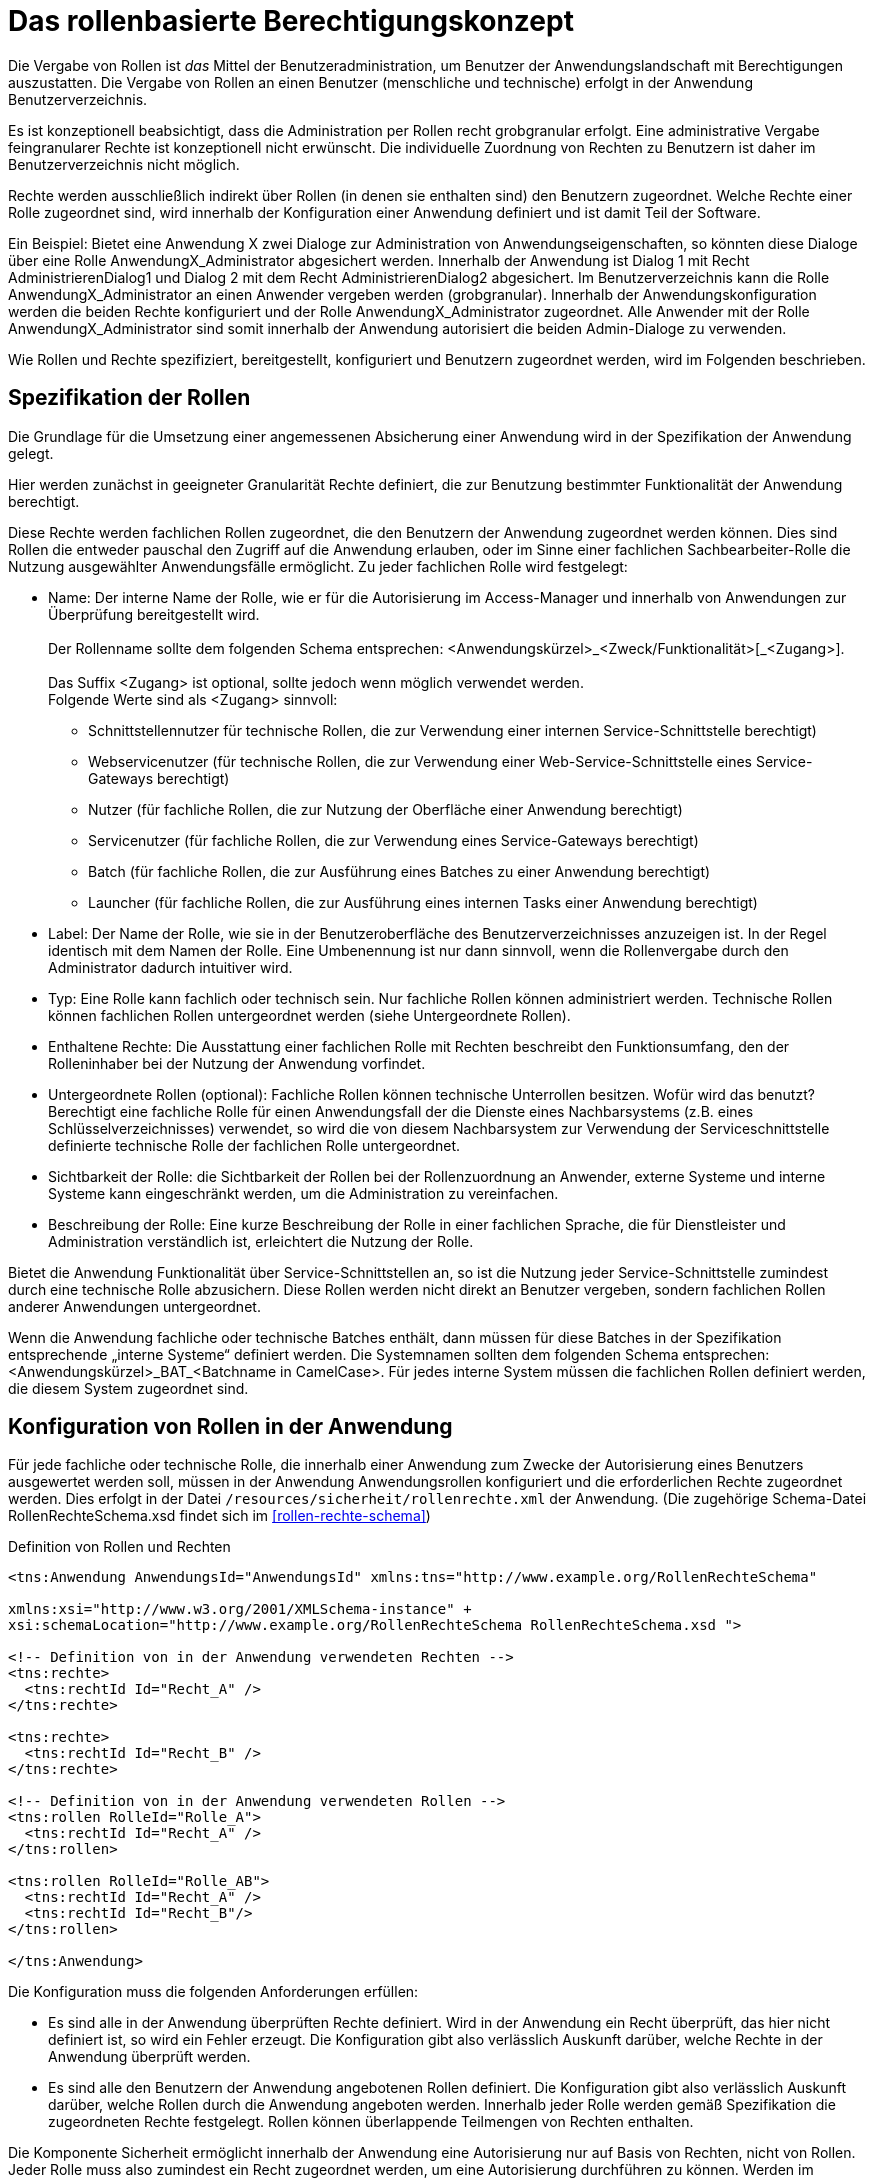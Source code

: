 [[das-rollenbasierte-berechtigungskonzept]]
= Das rollenbasierte Berechtigungskonzept

Die Vergabe von Rollen ist _das_ Mittel der Benutzeradministration, um Benutzer der Anwendungslandschaft mit Berechtigungen auszustatten.
Die Vergabe von Rollen an einen Benutzer (menschliche und technische) erfolgt in der Anwendung Benutzerverzeichnis.

Es ist konzeptionell beabsichtigt, dass die Administration per Rollen recht grobgranular erfolgt.
Eine administrative Vergabe feingranularer Rechte ist konzeptionell nicht erwünscht.
Die individuelle Zuordnung von Rechten zu Benutzern ist daher im Benutzerverzeichnis nicht möglich.

Rechte werden ausschließlich indirekt über Rollen (in denen sie enthalten sind) den Benutzern zugeordnet.
Welche Rechte einer Rolle zugeordnet sind, wird innerhalb der Konfiguration einer Anwendung definiert und ist damit Teil der Software.

Ein Beispiel: Bietet eine Anwendung X zwei Dialoge zur Administration von Anwendungseigenschaften, so könnten diese Dialoge über eine Rolle AnwendungX_Administrator abgesichert werden.
Innerhalb der Anwendung ist Dialog 1 mit Recht AdministrierenDialog1 und Dialog 2 mit dem Recht AdministrierenDialog2 abgesichert.
Im Benutzerverzeichnis kann die Rolle AnwendungX_Administrator an einen Anwender vergeben werden (grobgranular). Innerhalb der Anwendungskonfiguration werden die beiden Rechte konfiguriert und der Rolle AnwendungX_Administrator zugeordnet.
Alle Anwender mit der Rolle AnwendungX_Administrator sind somit innerhalb der Anwendung autorisiert die beiden Admin-Dialoge zu verwenden.

Wie Rollen und Rechte spezifiziert, bereitgestellt, konfiguriert und Benutzern zugeordnet werden, wird im Folgenden beschrieben.

[[spezifikation-der-rollen]]
== Spezifikation der Rollen

Die Grundlage für die Umsetzung einer angemessenen Absicherung einer Anwendung wird in der Spezifikation der Anwendung gelegt.

Hier werden zunächst in geeigneter Granularität Rechte definiert, die zur Benutzung bestimmter Funktionalität der Anwendung berechtigt.

Diese Rechte werden fachlichen Rollen zugeordnet, die den Benutzern der Anwendung zugeordnet werden können.
Dies sind Rollen die entweder pauschal den Zugriff auf die Anwendung erlauben, oder im Sinne einer fachlichen Sachbearbeiter-Rolle die Nutzung ausgewählter Anwendungsfälle ermöglicht.
Zu jeder fachlichen Rolle wird festgelegt:

* Name: Der interne Name der Rolle, wie er für die Autorisierung im Access-Manager und innerhalb von Anwendungen zur Überprüfung bereitgestellt wird. +
 +
Der Rollenname sollte dem folgenden Schema entsprechen:
<Anwendungskürzel>_<Zweck/Funktionalität>[_<Zugang>]. +
 +
Das Suffix <Zugang> ist optional, sollte jedoch wenn möglich verwendet werden. +
Folgende Werte sind als <Zugang> sinnvoll:
** Schnittstellennutzer für technische Rollen, die zur Verwendung einer internen Service-Schnittstelle berechtigt)
** Webservicenutzer (für technische Rollen, die zur Verwendung einer Web-Service-Schnittstelle eines Service-Gateways berechtigt)
** Nutzer (für fachliche Rollen, die zur Nutzung der Oberfläche einer Anwendung berechtigt)
** Servicenutzer (für fachliche Rollen, die zur Verwendung eines Service-Gateways berechtigt)
** Batch (für fachliche Rollen, die zur Ausführung eines Batches zu einer Anwendung berechtigt)
** Launcher (für fachliche Rollen, die zur Ausführung eines internen Tasks einer Anwendung berechtigt)
* Label: Der Name der Rolle, wie sie in der Benutzeroberfläche des Benutzerverzeichnisses anzuzeigen ist.
In der Regel identisch mit dem Namen der Rolle.
Eine Umbenennung ist nur dann sinnvoll, wenn die Rollenvergabe durch den Administrator dadurch intuitiver wird.
* Typ: Eine Rolle kann fachlich oder technisch sein.
Nur fachliche Rollen können administriert werden.
Technische Rollen können fachlichen Rollen untergeordnet werden (siehe Untergeordnete Rollen).
* Enthaltene Rechte: Die Ausstattung einer fachlichen Rolle mit Rechten beschreibt den Funktionsumfang, den der Rolleninhaber bei der Nutzung der Anwendung vorfindet.
* Untergeordnete Rollen (optional): Fachliche Rollen können technische Unterrollen besitzen.
Wofür wird das benutzt? Berechtigt eine fachliche Rolle für einen Anwendungsfall der die Dienste eines Nachbarsystems (z.B. eines Schlüsselverzeichnisses) verwendet, so wird die von diesem Nachbarsystem zur Verwendung der Serviceschnittstelle definierte technische Rolle der fachlichen Rolle untergeordnet.
* Sichtbarkeit der Rolle: die Sichtbarkeit der Rollen bei der Rollenzuordnung an Anwender, externe Systeme und interne Systeme kann eingeschränkt werden, um die Administration zu vereinfachen.
* Beschreibung der Rolle: Eine kurze Beschreibung der Rolle in einer fachlichen Sprache, die für Dienstleister und Administration verständlich ist, erleichtert die Nutzung der Rolle.

Bietet die Anwendung Funktionalität über Service-Schnittstellen an, so ist die Nutzung jeder Service-Schnittstelle zumindest durch eine technische Rolle abzusichern.
Diese Rollen werden nicht direkt an Benutzer vergeben, sondern fachlichen Rollen anderer Anwendungen untergeordnet.

Wenn die Anwendung fachliche oder technische Batches enthält, dann müssen für diese Batches in der Spezifikation entsprechende „interne Systeme“ definiert werden.
Die Systemnamen sollten dem folgenden Schema entsprechen: <Anwendungskürzel>_BAT_<Batchname in CamelCase>. Für jedes interne System müssen die fachlichen Rollen definiert werden, die diesem System zugeordnet sind.

[[konfiguration-von-rollen-in-der-anwendung]]
== Konfiguration von Rollen in der Anwendung

Für jede fachliche oder technische Rolle, die innerhalb einer Anwendung zum Zwecke der Autorisierung eines Benutzers ausgewertet werden soll, müssen in der Anwendung Anwendungsrollen konfiguriert und die erforderlichen Rechte zugeordnet werden.
Dies erfolgt in der Datei `/resources/sicherheit/rollenrechte.xml` der Anwendung. (Die zugehörige Schema-Datei RollenRechteSchema.xsd findet sich im <<rollen-rechte-schema>>)

:desc-listing-RollenRechte: Definition von Rollen und Rechten
[id="listing-RollenRechte",reftext="{listing-caption} {counter:listings }"]
.{desc-listing-RollenRechte}
[source,xml]
----
<tns:Anwendung AnwendungsId="AnwendungsId" xmlns:tns="http://www.example.org/RollenRechteSchema"

xmlns:xsi="http://www.w3.org/2001/XMLSchema-instance" +
xsi:schemaLocation="http://www.example.org/RollenRechteSchema RollenRechteSchema.xsd ">

<!-- Definition von in der Anwendung verwendeten Rechten -->
<tns:rechte>
  <tns:rechtId Id="Recht_A" />
</tns:rechte>

<tns:rechte>
  <tns:rechtId Id="Recht_B" />
</tns:rechte>

<!-- Definition von in der Anwendung verwendeten Rollen -->
<tns:rollen RolleId="Rolle_A">
  <tns:rechtId Id="Recht_A" />
</tns:rollen>

<tns:rollen RolleId="Rolle_AB">
  <tns:rechtId Id="Recht_A" />
  <tns:rechtId Id="Recht_B"/>
</tns:rollen>

</tns:Anwendung>
----

Die Konfiguration muss die folgenden Anforderungen erfüllen:

* Es sind alle in der Anwendung überprüften Rechte definiert.
Wird in der Anwendung ein Recht überprüft, das hier nicht definiert ist, so wird ein Fehler erzeugt.
Die Konfiguration gibt also verlässlich Auskunft darüber, welche Rechte in der Anwendung überprüft werden.
* Es sind alle den Benutzern der Anwendung angebotenen Rollen definiert.
Die Konfiguration gibt also verlässlich Auskunft darüber, welche Rollen durch die Anwendung angeboten werden.
Innerhalb jeder Rolle werden gemäß Spezifikation die zugeordneten Rechte festgelegt.
Rollen können überlappende Teilmengen von Rechten enthalten.

Die Komponente Sicherheit ermöglicht innerhalb der Anwendung eine Autorisierung nur auf Basis von Rechten, nicht von Rollen.
Jeder Rolle muss also zumindest ein Recht zugeordnet werden, um eine Autorisierung durchführen zu können.
Werden im Lebens­zyklus der Anwendung weitere Rollen (für neu hinzukommende Akteure) definiert (und mit einer neuen Kombination von Rechten ausgestattet),
so muss die Anwendung dafür nicht umprogrammiert werden.

[[bereitstellen-von-rollen-im-benutzerverzeichnis]]
== Bereitstellen von Rollen im Benutzerverzeichnis

Damit Rollen auch an Benutzer im Benutzerverzeichnis vergeben werden können, müssen die Rollen in das Benutzerverzeichnis eingespielt werden.

Dies erfolgt für Testsysteme und das Produktivsystem (im Rahmen von Inbetriebnahmen) per Import-Batch, bei dem ein Excel-Dokument mit zu importierenden Rollen
in das Benutzerverzeichnis geladen wird.
Der Import ist der einzige Weg, um Rollen hinzuzufügen.

Mit dem Batch ist es möglich Rollen hinzuzufügen (Add), zu verändern (Upd) oder zu löschen (Del).

Das Excel-Dokument zum Einspielen von Rollen benötigt ein Arbeitsblatt „Rollen“ und hat folgendes Format:

:desc-table-EinspielenVonRollen: Einspielen von Rollen in das Benutzerverzeichnis (Beispiel)
[id="table-EinspielenVonRollen",reftext="{table-caption} {counter:tables}"]
.{desc-table-EinspielenVonRollen}
[cols="1,2,2,2,3",options="header"]
|====
|*Aktion* |*Rollenlabel* |*Rollenname* |*Rollentyp* |*Unterrollen*
|Add |BNVZ_Rolle1 |BNVZ_Rolle1 |fachlich |BHVZ_Schnittstellennutzer
|Upd |BNVZ_Rolle2 |BNVZ_Rolle2 |fachlich |BHVZ_Schnittstellennutzer, +
SVZ_Schnittstellennutzer
|Del | |BNVZ_Rolle3 |  | 
|====

Zusätzlich zu den oben abgebildeten Spalten enthält das Excel-Dokument die folgenden weiteren Spalten, deren Inhalt bereits in Kapitel <<spezifikation-der-rollen>> beschrieben wurde:

* *Rollenbeschreibung*
* *SichtbarkeitAnwender*
* *SichtbarkeitSystemeExtern*
* *SichtbarkeitSystemeIntern*

Nach der letzten zu importierenden Zeile des Arbeitsblatts sollte eine Zeile mit der Aktion „End“ eingefügt werden.
Dies verbessert die Performance beim Import.
Bei allen anderen Werten in der Spalte „Aktion“ wird die Zeile ignoriert.

Zusätzlich kann das Excel-Dokument ein weiteres Tabellenblatt „Systeme“ enthalten.
Dieses folgt demselben Schema zum Hinzufügen (Add), Ändern (Upd) und Löschen (Del) von Einträgen.
Es dient dazu, die Systeme (interne und ggf. auch externe) zu pflegen, wie in Kapitel <<spezifikation-der-rollen>> beschrieben.
Systeme sind im Benutzerverzeichnis spezialisierte Benutzer.
Sie haben daher alle Attribute der Entitäten ETY_Benutzer, ETY_System und ETY_Rollenträger.

Das Tabellenblatt „Systeme“ enthält die folgenden Spalten, deren Inhalte in den Attributbeschreibungen im Datenmodell des Benutzerverzeichnisses erklärt werden:

* *Aktion*: „Add“, „Upd“, „Del“ oder „End“
* *InterneKennung*
* *Name*
* *Status*: „gueltig“ oder „ungueltig“
* *BHKNZ*: Kennzeichen der Organisation (Behördenkennzeichen) durch die das System genutzt wird.
* *Anbieter*
* *Intern*: „true“ oder „false“
* *PasswortPlain*: Passwort im Klartext, wird beim Import verschlüsselt
* *Anlagedatum*
* *PasswortLaeuftAb*: „true“ oder „false“ (für Systeme sinnvollerweise „false“)
* *PasswortLetzteAenderung*
* *PasswortMussGeaendertWerden*: „true“ oder „false“
* *Beschreibung*
* *LetzteAenderung*
* *LetzteAenderungDurch*
* *RollenDirekt*: Die kommagetrennte Liste der direkt zugeordneten fachlichen Rollen des Systems

*Motivation für die Updatefunktion*

Die Löschung einer bereits verwendeten Rolle kann große Auswirkungen auf die Rollenzuordnung des Benutzerbestandes haben, da diese allen besitzenden Benutzern weggenommen werden muss.
Eine nachträgliche hinzugefügte Ersatzrolle müsste dann manuell administrativ den Benutzern wieder zugeordnet werden.
Das ist nicht praktikabel.
Daher wird für eine Aktualisierung einer Rolle das Ändern einer Rolle (Upd) angeboten.
Die Rollendefinition wird dabei verändert, während die Rolle allen Benutzern und Nutzergruppen zugeordnet bleibt.

*Einschränkungen für den Rollenimport*

Folgende Einschränkungen bestehen beim Import von Rollen:

* Erzeugen einer Rolle:
** Der Name der Rolle darf noch nicht vergeben sein.
** Eine fachliche Rolle darf nur technische Unterrollen haben.
Im Excel-Dokument referenzierte Unterrollen müssen im Datenbestand bereits bekannt sein, bzw.
im Excel-Dokument weiter oben stehen.
* Ändern einer Rolle
** Der Typ der Rolle (fachlich, technisch) kann nicht geändert werden.
** Der (neue) Name der Rolle darf nicht bereits an eine andere Rolle vergeben sein.
* Löschen der Rolle: Handelt es sich um eine technische Rolle, so darf diese Rolle zum Zeitpunkt der Löschung nicht mehr in einer anderen Rolle als Unterrolle verwendet werden.
Die fachliche Rolle ist zunächst explizit zu löschen.

[[verwaltung-des-rollen-masters]]
== Verwaltung des Rollen-Masters

Die Rollendefinition der Anwendungslandschaft (in Form eines Excel-Dokuments) ist ein zentral zu verwaltendes Dokument, welches zur Befüllung von Testumgebungen verwendet wird.
Es repräsentiert den insgesamt verfügbaren Rollenvorrat über alle Anwendungssysteme.
Das Dokument trägt den Namen **Rollen-Master**.

Änderungen am Rollenmodell im Rahmen von Wartungsarbeiten werden in dieses Dokument übertragen.
Zum Einspielen einer Rollenänderung in ein produktiv- oder Testsystem wird jedoch ein passendes *Rollen-Delta* (ebenfalls Excel) verwendet, welches nach einer Inbetriebnahme gelöscht wird.

Die Koordination der Änderungen am Rollen-Master obliegt dem Release-Verantwortlichen.

[[releases-und-rollen-deltas]]
== Releases und Rollen-Deltas

Für jedes Release, welches Änderungen an dem Rollenbestand der Anwendungslandschaft vornimmt, werden ein oder mehrere Rollen-Deltas aufbauend auf dem Rollen-Master erstellt, die das Rollenmodell vom Ist-Zustand in den Soll-Zustand überführen.
Die Rollen-Deltas werden in den Sourcen des zugehörigen IT-Systems im Verzeichnis `/src/main/skripte/sicherheit` abgelegt

Diese Rollen-Deltas werden auf Testumgebungen im Rahmen der Integrationstests getestet und mit dem Release ausgeliefert.
Die Reihenfolge, in der sie eingespielt werden müssen, wird im Releaseletter für die Rollendeltas definiert.
Sie hängt von den Abhängigkeiten der Systeme ab, die in den Releaselettern der jeweiligen Systeme beschrieben sind.

[[einbindung-der-komponente-sicherheit]]
= Einbindung der Komponente Sicherheit

Die Komponente Sicherheit ist eine Querschnittkomponente der <<IsyFact-Referenzarchitektur>>.
Diese Komponente ist von jeder konformen Anwendung zur Autorisierung von Zugriffen und Vorgängen zu verwenden.

Für ein korrektes Funktionieren benötigt die Komponente Sicherheit die Komponente AufrufKontextVerwalter, deren Verwendung ebenfalls in diesem Kapitel erläutert wird.

[[sicherheitsarchitektur-einer-anwendung]]
== Sicherheitsarchitektur einer Anwendung

[[ziele]]
=== Ziele

Die Ausgestaltung der Sicherheitsmechanismen für IsyFact-konforme Anwendungen hat das Ziel, die Autorisierung von Zugriffen auf IT-Systeme einer Anwendungslandschaft systematisch, einheitlich und einfach umzusetzen.

* Die *Systematik* und Vollständigkeit der Berechtigungsprüfungen wird dadurch erreicht, dass Berechtigungsprüfungen in den IT-Systemen an definierten Stellen und auf identische Weise stattfinden.
* Die *Einheitlichkeit* wird durch Bereitstellung der Komponente Sicherheit und Nutzungsvorgaben gewährleistet, die von allen IT-Systemen der Anwendungslandschaft zu verwenden sind.
Berechtigungsprüfungen erfolgen innerhalb einer Anwendung immer über die Komponente Sicherheit.
* Die *Einfachheit* der Nutzung der Komponente Sicherheit wird durch weitgehende Transparenz bei der Initialisierung, kompakte Schnittstellen und deklarative (z.B. per Annotation) statt programmatischer Implementierung erreicht.

[[praemissen]]
=== Prämissen

Aus den im Abschnitt <<prinzipien-der-sicherheitsarchitektur>> beschriebenen Prinzipien leiten sich die folgenden Randbedingungen für die Umsetzung der Berechtigungsprüfung innerhalb einer Anwendung ab:

* Anfragen die am Dialog einer Anwendung eingehen, sind immer bereits durch den Access-Manager authentifiziert.
Der http-Header der Anfrage enthält die Identifikation des Benutzers und dessen Rollen.
Die Informationen aus diesem Header werden in die Anwendung als `AufrufKontext` übernommen.
* Anfragen die an einer Service-Schnittstelle einer Anwendung eingehen, sind immer bereits durch den Access-Manager authentifiziert.
Das mit der Anfrage an eine Anwendung als Parameter übergebene `AufrufKontextTo` enthält die Identifikation des Benutzers und dessen Rollen und wird in der Anwendung als `AufrufKontext` verwendet.
* Prozesse, die unabhängig von eingehenden Anfragen (über GUI und Service) durch eine Anwendung gestartet werden, müssen zunächst einen (meist technischen) Benutzer gegen den Access-Manager authentifizieren, dessen Rollen ermitteln und diese Informationen als `AufrufKontext` in der Anwendung hinterlegen.
* Einem innerhalb der Logik- und Verarbeitungszone einer Anwendung übergebenen `AufrufKontext` kann vertraut und ohne erneute Rückfrage an den Access-Manager verwendet werden.

[[software-architektur]]
=== Software-Architektur

Die folgende Abbildung zeigt den logischen Aufbau für die Authentifizierung und für die Bereitstellung von Berechtigungsinformationen an die Komponenten einer Anwendung.

:desc-image-Berechtigungspruefung: Software-Architektur der Berechtigungsprüfung
[id="image-Berechtigungspruefung",reftext="{figure-caption} {counter:figures}"]
.{desc-image-Berechtigungspruefung}
image::sicherheit_001.png[align="center"]

Im Folgenden werden die Aufgaben und grobe Funktionsweise der Komponenten für die Autorisierung von Anfragen in einer Fachanwendung erläutert.

Die Komponente `AufrufKontextVerwalter` stellt für eine laufende Anfrage Kontextinformationen zur Anfrage bereit, die in einem `AufrufKontext` hinterlegt werden.
Das sind insbesondere die mit der Anfrage über die Außenschnittstelle eingehenden Informationen zum Benutzer und dessen Rollen, die Korrelations-ID und anwendungsspezifisch ggf.
weitere Informationen.
Die Komponente bringt Hilfsmittel zur transparenten Nutzung des AufrufKontextVerwalters mit.
So wird kann über den StelltaufrufkontextBereitInterceptor der `AufrufKontext` bei Serviceaufrufen transparent über Spring AOP gesetzt werden.
Weiterhin wird der Aufrufkontext durch die Komponente Sicherheit im Rahmen der Authentifizierung automatisch befüllt.
Nach Initialisierung des AufrufKontextVerwalters für eine laufende Anfrage kann die Anwendung fortan transparent mit den im `AufrufKontextVerwalter` hinterlegten Benutzerinformationen arbeiten (ohne deren Herkunft zu kennen) und damit auch weitere Nachbarsysteme aufrufen.

Die Komponente Sicherheit bietet folgende Funktionen:

* für Service-Aufrufe werden Interceptoren angeboten, welche über Spring AOP eine deklarative Berechtigungsprüfung ermöglichen.
* für den Kontext der Anfrage stellt die Komponente einen Berechtigungsmanager zur Verfügung, der die Rollen des anfragenden Benutzers kennt.
Die Informationen zum anfragenden Benutzer werden – falls vorhanden – aus dem `AufrufKontextVerwalter` entnommen.
Die Fachkomponenten einer Anwendung nutzen den Berechtigungsmanager für spezielle Berechtigungsprüfungen, die nicht deklarativ über Annotationen erfolgen.
* Benutzer können anhand der übergebenen Benutzerkennung (und Passwort) authentifiziert werden.
Dazu wird der Access-Manager angesprochen.
Die gewonnenen Informationen werden im `AufrufKontextVerwalter` hinterlegt.
* Der AccessManager kann für verschiedene Berechtigungsquellen implementiert werden.
Mit Sicherheit-CAMS wird eine Implementierung für den CAMS angeboten.

Die Authentifizierung und Autorisierung von Web-Zugriffen wird über Spring-Security durchgeführt.
Die Integration von Spring-Security und Sicherheit werden in <<DetailkonzeptKomponenteWebGUI>> beschrieben.

[[aussensicht-der-komponente-sicherheit]]
== Außensicht der Komponente Sicherheit

Im Folgenden wird die Schnittstelle der Komponente Sicherheit beschrieben.

:desc-image-aussensicht-der-komponente-sicherheit: Außensicht der Komponente „Sicherheit“
[id="image-aussensicht-der-komponente-sicherheit",reftext="{figure-caption} {counter:figures}"]
.{desc-image-aussensicht-der-komponente-sicherheit}
image::sicherheit_002.png[align="center"]

Die Außensicht der Komponente enthält folgende Objekte:

Zentrales Interface für den Zugriff auf Rollen und Rechte eines Benutzers ist `Berechtigungsmanager`.
Instanzen des Berechtigungsmanagers zur Autorisierung einer Anfrage werden über `Sicherheit` erzeugt.

Vom Berechtigungsmanager werden die Interfaces `Recht` und `Rolle` verwendet.
Rollen werden über das Benutzerverzeichnis Benutzern zugewiesen.
Berechtigungen sind anwendungsspezifisch und an Rollen gebunden.
Diese Zuordnung erfolgt über die Konfigurationsdatei `rollenrechte.xml`.

Die Implementierung des zu verwendenden Aufrufkontexts richtet sich nach dem verwendeten AccessManager.

[[erzeugen-eines-berechtigungsmanagers]]
== Erzeugen eines Berechtigungsmanagers

Die Komponente erzeugt für einen angegebenen Benutzer eine Instanz des Berechtigungsmanagers.
Der Berechtigungsmanager ist ein Container für die Berechtigungsinformationen des Benutzers, also für Rechte und Rollen.
Die Instanz des Berechtigungsmanagers kann auf mehrere Arten erzeugt werden:

`getBerechtigungsManager()`

Die Komponente Sicherheit ermittelt die Informationen zum Benutzer und zugehörige Rollen aus dem `AufrufKontextVerwalter` der Anwendung.
Diese Methode soll verwendet werden, wenn der Benutzer bereits in der Informations- und Dienstezone authentifiziert wurde und die Benutzerinformationen (inklusive Rollen) in der Anwendung im `AufrufKontextVerwalter` vorliegen.

`getBerechtigungsManagerUndAuthentifiziere +
(AufrufKontext unauthentifzierterAufrufkontext)`

Die Komponente Sicherheit authentifiziert zunächst den Benutzer durch eine Anfrage am Access-Manager, dabei werden die zur Authentifizierung benötigten Informationen über ein AufrufKontext-Objekt übergeben.
Für CAMS sind dies das Zertifikat (alternativ ZertifikatDn), Kennung und Passwort.
Der AccessManager ermittelt dann die Rollen des Benutzers und diese werden im `AufrufKontextVerwalter` der Anwendung hinterlegt.
Aus Sicht des CAMS erfolgt anschließend erfolgt sofort der Logout.

[[verwendung-des-berechtigungsmanagers]]
== Verwendung des Berechtigungsmanagers

Der Berechtigungsmanager wird selten direkt im Programmcode verwendet, da die meisten Berechtigungsprüfungen deklarativ per Annotationen oder
Webflow-Tags (siehe Abschnitt <<autorisierung-innerhalb-einer-anwendung>>) umgesetzt werden.

Trotzdem kann eine Berechtigungsprüfung auch ausprogrammiert werden.
Dafür stellte die Komponente Sicherheit den Berechtigungsmanager mit folgender Schnittstelle bereit:

:desc-image-schnittstelle-des-berechtigungsmanagers: Schnittstelle des Berechtigungsmanagers
[id="image-schnittstelle-des-berechtigungsmanagers",reftext="{figure-caption} {counter:figures}"]
.{desc-image-schnittstelle-des-berechtigungsmanagers}
image::sicherheit_003.png[pdfwidth=45%,width=45%,align="center"]

Die Klasse Berechtigungsmanager bietet die folgenden Methoden an:

`getAktuellerBenutzer()`::
Liefert die Benutzerkennung des Benutzers (Login und Behörden-/Organisationskennzeichen) für den der Berechtigungsmanager erzeugt wurde.

`getRechte()`::
Diese Methode liefert eine Liste aller Rechte des Benutzers.

`getRecht()`::
Diese Methode liefert zu einer ID das zugehörige Recht, falls der Benutzer es besitzt.

`hatRecht()`::
Diese Methode prüft, ob der Benutzer das angegebene Recht hat.

`pruefeRecht()`::
Diese Methode prüft, ob der Benutzer das angegebene Recht hat und löste eine AutorisierungFehlgeschlagenException aus, wenn das nicht der Fall ist.

[[pruefung-der-erreichbarkeit-des-access-managers-ping]]
== Prüfung der Erreichbarkeit des Access Managers (Ping)

Die Komponente Sicherheit bietet über das Bean SicherheitAdmin die Möglichkeit die Verfügbarkeit des Nachbarsystems Access-Manager zu prüfen.

:desc-image-schnittstelle-von-sicherheitadmin: Schnittstelle von SicherheitAdmin
[id="image-schnittstelle-von-sicherheitadmin",reftext="{figure-caption} {counter:figures}"]
.{desc-image-schnittstelle-von-sicherheitadmin}
image::sicherheit_004.png[pdfwidth=45%,width=45%,align="center"]

`pingAccessManager`::
Es wird ein Ping gegen den Access-Manager durchgeführt, um dessen Erreichbarkeit zu prüfen.
Diese Methode kann von nutzenden Anwendungen in die Watchdog-Test-Methode der Überwachung eingebunden werden.

[[konfiguration]]
==  Konfiguration

Zum Einbinden der Sicherheitskomponente und des AufrufKontextVerwalters sind wenige Konfigurationen erforderlich.

[[maven-konfiguration]]
=== Maven-Konfiguration

Die Komponente Sicherheit wird per Maven-Dependency in das Projekt eingebunden:

:desc-listing-konfiguration-fuer-maven: Konfiguration für Maven
[id="listing-konfiguration-fuer-maven",reftext="{listing-caption} {counter:listings }"]
.{desc-listing-konfiguration-fuer-maven}
[source, xml]
----
<dependency>
  <groupId>de.bund.bva.pliscommon</groupId>
  <artifactId>plis-sicherheit-cams</artifactId>
  <version>AKTUELLE VERSION DER KOMPONENTE SICHERHEIT</version>
</dependency>
----

[[spring-konfiguration]]
=== Spring-Konfiguration

Die benötigten Beans für Sicherheit, `AufrufKontext` und angebotener Annotationen werden in der separaten Spring-Konfigurationsdatei `/resources/spring/querschnitt/sicherheit.xml` konfiguriert.

:desc-listing-konfiguration-fuer-spring: Konfiguration für Spring
[id="listing-konfiguration-fuer-spring",reftext="{listing-caption} {counter:listings }"]
.{desc-listing-konfiguration-fuer-spring}
[source, xml]
----
<beans xmlns="http://www.springframework.org/schema/beans" xmlns:xsi="http://www.w3.org/2001/XMLSchema-instance" xmlns:aop="http://www.springframework.org/schema/aop" xmlns:sec="http://www.springframework.org/schema/security" xsi:schemaLocation="http://www.springframework.org/schema/beans http://www.springframework.org/schema/beans/spring-beans-3.1.xsd http://www.springframework.org/schema/security http://www.springframework.org/schema/security/spring-security-3.2.xsd http://www.springframework.org/schema/aop http://www.springframework.org/schema/aop/spring-aop-3.1.xsd">
  <!-- @StelltAufrufKontextBereit Annotation einschalten -->
  <bean id="aufrufKontextInterceptor" class="de.bund.bva.pliscommon.aufrufkontext.service.StelltAufrufKontextBereitInterceptor">
    <property name="aufrufKontextVerwalter" ref="aufrufKontextVerwalter"/>
    <property name="aufrufKontextFactory" ref="aufrufKontextFactory"/>
  </bean>
  <aop:config>
    <aop:pointcut id="aufrufKontextPointcut" expression="@annotation(de.bund.bva.pliscommon.aufrufkontext.service.StelltAufrufKontextBereit) || @within(de.bund.bva.pliscommon.aufrufkontext.service.StelltAufrufKontextBereit)"/>
    <aop:advisor pointcut-ref="aufrufKontextPointcut" advice-ref="aufrufKontextInterceptor"/>
  </aop:config>
  <!-- @NutzerAuthentifizierung Annotation einschalten -->
  <bean id="nutzerAuthentifizierungInterceptor" class="de.bund.bva.pliscommon.sicherheit.annotation.NutzerAuthentifizierungInterceptor">
    <property name="aufrufKontextVerwalter" ref="aufrufKontextVerwalter"/>
    <property name="konfiguration" ref="konfiguration"/>
    <property name="sicherheit" ref="sicherheit"/>
  </bean>
  <aop:config>
    <aop:pointcut id="nutzerAuthentifizierungPointcut" expression="@annotation(de.bund.bva.pliscommon.sicherheit.annotation.NutzerAuthentifizierung) || @within(de.bund.bva.pliscommon.sicherheit.annotation.NutzerAuthentifizierung)"/>
    <aop:advisor pointcut-ref="nutzerAuthentifizierungPointcut" advice-ref="nutzerAuthentifizierungInterceptor"/>
  </aop:config>
  <!-- `@Gesichert` Annotation einschalten -->
  <bean id="gesichertInterceptor" class="de.bund.bva.pliscommon.sicherheit.annotation.GesichertInterceptor">
    <property name="sicherheit" ref="sicherheit"/>
    <property name="sicherheitAttributeSource">
      <bean class="de.bund.bva.pliscommon.sicherheit.annotation.AnnotationSicherheitAttributeSource"/>
    </property>
  </bean>
  <aop:config>
    <aop:pointcut id="gesichertPointcut" expression="@annotation(de.bund.bva.pliscommon.sicherheit.annotation.Gesichert) || @within(de.bund.bva.pliscommon.sicherheit.annotation.Gesichert)"/>
    <aop:advisor pointcut-ref="gesichertPointcut" advice-ref="gesichertInterceptor"/>
  </aop:config>
  <!-- @StelltLoggingKontextBereit Annotation einschalten -->
  <bean id="stelltLoggingKontextBereitInterceptor" class="de.bund.bva.pliscommon.aufrufkontext.service.StelltLoggingKontextBereitInterceptor"></bean>
  <aop:config>
    <aop:pointcut id="stelltLoggingKontextBereitPointcut" expression="@annotation(de.bund.bva.pliscommon.aufrufkontext.service.StelltLoggingKontextBereit) || @within(de.bund.bva.pliscommon.aufrufkontext.service.StelltLoggingKontextBereit)"/>
    <aop:advisor pointcut-ref="stelltLoggingKontextBereitPointcut" advice-ref="stelltLoggingKontextBereitInterceptor"/>
  </aop:config>
  <!-- Factory zum Erzeugen neuer Aufruf-Kontexte -->
  <bean id="aufrufKontextFactory" class="de.bund.bva.pliscommon.aufrufkontext.impl.AufrufKontextFactoryImpl">
    <property name="aufrufKontextKlasse" value="de.bund.bva.pliscommon.aufrufkontext.impl.AufrufKontextImpl"/>
  </bean>
  <!--
    `AufrufKontextVerwalter` definieren (jeder Request hat einen eigenen Kontext (-Verwalter))
  -->
  <bean id="aufrufKontextVerwalter" scope="thread" class="de.bund.bva.pliscommon.aufrufkontext.impl.AufrufKontextVerwalterImpl">
    <aop:scoped-proxy/>
  </bean>
  <!--
  ===================================================================== Über diese Bean wird die Komponente
  Sicherheit Einsatzbereit gemacht =====================================================================
  -->
  <bean id="sicherheit" class="de.bund.bva.pliscommon.sicherheit.impl.SicherheitImpl">
    <property name="rollenRechteDateiPfad" value="/resources/sicherheit/rollenrechte.xml"/>
    <property name="aufrufKontextVerwalter" ref="aufrufKontextVerwalter"/>
    <property name="accessManager" ref="camsAccessManager"/>
    <property name="konfiguration" ref="konfiguration"/>
    <property name="aufrufKontextFactory" ref="aufrufKontextFactory"/>
  </bean>
  <!-- Zur Überwachung der Verfügbarkeit des Cams -->
  <bean id="sicherheitAdmin" class="de.bund.bva.pliscommon.sicherheit.impl.SicherheitAdminImpl">
    <property name="accessManager" ref="camsAccessManager"/>
  </bean>
  <!--
  ===================================================================== Konfiguration der CAMS Implementierung
  des AccessManagers =====================================================================
  -->
  <bean id="camsAccessManager" class="de.bund.bva.pliscommon.sicherheit.cams.CamsAccessManagerImpl" depends-on="konfiguration">
    <constructor-arg index="0">
      <value>classpath:/config/cams-webagent.conf</value>
    </constructor-arg>
    <constructor-arg index="1">
      <ref bean="konfiguration"/>
    </constructor-arg>
  </bean>
</beans>
----

Die Property `cacheKonfiguration` der Bean `sicherheit` beinhaltet den Pfad zu einer Cache-Konfiguration.
Dieser Parameter ist optional.
Der Client besitzt schon eine Standard-Konfiguration für den Cache.
Muss die Konfiguration der Authentifizierungs-Caches angepasst werden, so wird diese Cache-Konfiguration benötigt.
Der Standard-Wert für die Lebensdauer von Cache-Elemente liegt bei 5 Minuten, die maximale Anzahl an Elementen in einem Schlüsselcache Cache liegt bei `1000`.
Die Standard-Konfiguration befindet sich im Anhang.
Die Werte für die Lebensdauer von Cache-Elementen und die Anzahl der Elemente kann über die betriebliche Konfiguration angepasst werden (siehe <<konfiguration-des-caches>>).

Die Spring-Konfiguration der Komponente Sicherheit wird in die allgemeine Spring-Konfiguration der Querschnittsfunktionalität der Anwendung in `/resources/spring/querschnitt.xml` eingebunden.

:desc-listing-konfiguration-in-querschnitt: Konfiguration Sicherheit in querschnitt.xml
[id="listing-konfiguration-in-querschnitt",reftext="{listing-caption} {counter:listings }"]
.{desc-listing-konfiguration-in-querschnitt}
[source, xml]
----
[…]
  <import resource="querschnitt/sicherheit.xml" />
[…]
----

[[scope-des-aufrufkontextverwalters]]
=== Scope des AufrufKontextVerwalters

Der `AufrufKontextVerwalter` ist in einem geeigneten Spring-Scope zu halten.
Welcher Scope geeignet ist, ist abhängig von der Art der Verarbeitung:

* für Anfragen über die GUI oder über eine Service-Schnittstelle wird der Request-Scope (alternativ Thread-Scope) verwendet

[source, xml]
----
<!-- definiere AufrufKontextVerwalter; jeder Request hat einen eigenen -->
<bean id="aufrufKontextVerwalter" scope="request" class="..." >
----
* für Batches wird ein Singleton (alternativ Thread-Scope) verwendet

[source, xml]
----
<!-- definiere `AufrufKontextVerwalter` für Batches als Singleton -->
<bean id="aufrufKontextVerwalter" class="..." >
----

* für Workflow-Threads innerhalb einer Fachanwendung wird der Thread-Scope verwendet.

[source, xml]
----
<!-- definiere `AufrufKontextVerwalter` für interne Threads mit ThreadScope -->
<bean id="aufrufKontextVerwalter" scope="thread" class="..." >
----

Ab Spring 3 kann auch generell der Thread-Scope verwendet werden.

[[konfiguration-fuer-den-access-manager]]
=== Konfiguration für den Access Manager

Die Komponente Sicherheit verwendet eine Client-Bibliothek des Access-Managers, um einen Benutzer gegen den Access-Manager-Service zu authentifizieren.

Wenn als Access-Manager CAMS verwendet wird, ist eine Konfiguration in der betrieblichen Konfigurationsdatei `_/config/cams-webagent.conf_` erforderlich.
Da diese Konfiguration in der Regel langjährig unverändert verwendet wird und lediglich die Aufrufadresse anzupassen ist, wird auf die Darstellung der Konfiguration hier verzichtet.

[[konfiguration-des-caches]]
=== Konfiguration des Caches

Um den Access Manager zu entlasten, kann ein Cache eingeschaltet werden.
Die Konfiguration des Caches erfolgt über die betriebliche Konfiguration.
Hierzu sind folgende Parameter zu setzen:

[source,java]
----
# Zeit in Sekunden, die ein Eintrag im Cache verweilt, bis er als ungültig
# markiert wird.
# Time-To-Live 0 deaktiviert den Cache.
sic.caching.ttl=300

# Maximale Anzahl an Elementen, die im Cache vorgehalten werden. Die Elemente, # die am
# längsten nicht verwendet wurden, werden aus dem Cache entfernt.
# Der Cache hat eine unbegrenzte Größe, wenn der Wert auf 0 gesetzt wird.
sic.caching.max.elements=10000
----

Wird der Parameter `sic.caching.ttl` auf 0 gesetzt oder nicht konfiguriert, ist der Cache deaktiviert.
Wird der Parameter `sic.caching.max.elements` auf 0 gesetzt, werden beliebig viele Elemente im Cache vorgehalten.

[[autorisierung-innerhalb-einer-anwendung]]
= Autorisierung innerhalb einer Anwendung

Vor Durchführung von Autorisierungsprüfungen bei der Bearbeitung einer Anfrage ist einmalig für die laufende Anfrage der `AufrufKontextVerwalter` mit dem `AufrufKontext` zu füllen, damit die Komponente Sicherheit während der Bearbeitung der Anfrage korrekt funktioniert.
Sowohl für die Entgegennahme des AufrufKontextes, als auch für die eigentliche Autorisierung werden mit den Komponenten Sicherheit und Aufrufkontext einige Hilfsmittel angeboten.

Durch Verwendung dieser Hilfsmittel lässt sich die Autorisierung weitgehend deklarativ und transparent abwickeln.
Autorisierung wird zum Querschnittsaspekt und weitgehend aus dem Programmcode eliminiert, und fachliche Schnittstellen werden von Parametern befreit.

_Befüllen des AufrufKontextVerwalters_

Der `AufrufKontext` ist aus der eingehenden Anfrage auszulesen (so früh wie möglich, bevorzugt noch vor dem Aufruf der Schnittstellenmethode) und im `AufrufKontextVerwalter` zu registrieren, damit nachfolgend die Komponente Sicherheit verwendet werden kann.
Dies soll transparent für den Entwickler mit geringem Aufwand erfolgen.

Dazu stellt die Bibliothek isy-aufrufkontext Hilfsmittel (Annotationen, Filter) bereit, die diese Aufgabe transparent für den Entwickler durchführen:

* Für Aufrufe der GUI wird ein Processing-Filter aus Spring-Security verwendet (siehe <<autorisierung-in-der-gui>>).
* Für Aufrufe von Service-Schnittstellen wird eine Annotation an den Service-Methoden verwendet (siehe <<autorisierung-an-einer-service-schnittstelle>>).
* Die Autorisierung eines Batch-Benutzers und die Befüllung des `AufrufKontextVerwalters` erfolgt über den Batchrahmen (siehe <<autorisierung-eines-batches>>).

_Durchführung der Autorisierungsprüfung_

Nach Übernehmen des `AufrufKontext` in den `AufrufKontextVerwalter` erfolgt die Autorisierungsprüfung dann über die Komponente Sicherheit.

Für die Autorisierungsprüfung stellt die `isy-sicherheit` neben dem Berechtigungsmanager (erlaubt Autorisierung per API-Aufruf) zusätzliche Hilfsmittel (Annotationen, Tags zur Verwendung in Flow-Definitionen) bereit, mit denen die Autorisierungsprüfung deklarativ erfolgen kann:

* Für Aufrufe der GUI wird das `secured`-Tag zur Autorisierung verwendet (siehe <<autorisierung-in-der-gui>>).
* Für Aufrufe der Service-Schnittstellen wird eine Annotation `@Gesichert` zur Autorisierung verwendet (siehe <<autorisierung-an-einer-service-schnittstelle>>).
* Für Batchläufe ist im Batchrahmen bereit eine Autorisierung eines konfigurierten Benutzers enthalten (siehe <<autorisierung-eines-batches>>).
* Für Autorisierungen im Anwendungskern kann die Annotation `@Gesichert` oder direkt der `Berechtigungsmanager` verwendet werden.

[[autorisierung-in-der-gui]]
== Autorisierung in der GUI

Hier wird erklärt, wie der Dialog einer Geschäftsanwendung mit Hilfe der Komponente Sicherheit abgesichert wird.
Die Umsetzung der Autorisierungsprüfung in der GUI ist in <<DetailkonzeptKomponenteWebGUI>> beschrieben.

[[implementierung-im-webflow]]
=== Implementierung im Webflow

Ein Webflow (oder auch ausgewählte Zustände und Transitionen) können durch das <secured/> Tag gesichert werden.
Hier kann geprüft werden, ob ein Benutzer ein oder mehrere erforderliche Recht(e), aufgrund der ihm zugeordneten Rolle besitzt.
Beispiel:

:desc-listing-absichern-eines-flow: Absichern eines Flow
[id="listing-absichern-eines-flow",reftext="{listing-caption} {counter:listings }"]
.{desc-listing-absichern-eines-flow}
[source, xml]
----
[…]
<flow>
  <secured attributes="lesen" />
[…]
----

Die Nutzung des <secured> Tags setzt voraus, dass vor Verarbeitung des Requests der Aufrufkontext im `AufrufKontextVerwalter` registriert wird.

Aufrufe der GUI erfolgen per HTTP.
Der Access-Manager stellt am Webserver vor Weiterleitung der Anfrage an eine Fachanwendung sicher, dass nur authentifizierte Anfragen an der GUI der Anwendung eingehen.
Mit der Authentifizierung des Anwenders fügt der Access-Manager http-Header in die Anfrage ein.
Diese Header enthalten neben Informationen der Identifikation des anfragenden Benutzers auch die Gesamtheit seiner Rollen.
Die Informationen aus dem Http-Header werden in den `AufrufKontext` übertragen.

Die Bibliothek `plis-sicherheit-cams` enthält einen `CamsAuthentication­ProcessingFilter`, der den Aufrufkontext bei jeder Anfrage an die GUI aus dem HTTP-Header ermittelt und damit den `AufrufKontextVerwalter` befüllt.
Einmal konfiguriert, erfolgt die Erstellung des Aufrufkontexts transparent für sämtliche Aufrufe der GUI.

[[konfiguration-1]]
=== Konfiguration

Folgende Konfiguration in `/resources/spring/querschnitt/sicherheit.xml` ist erforderlich:

:desc-listing-konfiguration-fuer-autorisierung-in-der-gui: Konfiguration für Autorisierung in der GUI
[id="listing-konfiguration-fuer-autorisierung-in-der-gui",reftext="{listing-caption} {counter:listings }"]
.{desc-listing-konfiguration-fuer-autorisierung-in-der-gui}
[source, xml]
----
    <sec:http entry-point-ref="camsPreAuthenticatedProcessingFilterEntryPoint" create-session="never" />
    <sec:authentication-manager alias="authenticationManager" />
    <bean id="camsPreAuthenticatedProcessingFilterEntryPoint" class="org.spring framework.security.ui.preauth.PreAuthenticatedProcessingFilterEntryPoint" />
    <!-- Für Tests ohne Cams das folgende Bean auskommentieren. -->
    <bean id="camsProcessingFilter" class="de.bund.bva.pliscommon.aufrufkontext.http.CamsAuthenticationProcessingFilter">
      <sec:custom-filter position="PRE_AUTH_FILTER" />
      <property name="authenticationManager" ref="authenticationManager" />
      <property name="aufrufKontextVerwalter" ref="aufrufKontextVerwalter" />
      <property name="httpHeaderParser">
        <bean class="de.bund.bva.pliscommon.sicherheit.cams.web.HttpHeaderParser"/>
      </property>
    </bean>
    <bean id="accessDecisionManager" class="de.bund.bva.pliscommon.sicherheit.web.DelegatingAccessDecisionManager">
       <property name="sicherheit" ref="sicherheit" />
    </bean>
    <!-- ======================================================================
      custom authentication provider setzen um Sicherheits Komponente für Rollen Ermittlung zu verwenden
    ====================================================================== -->
  
    <bean id="webflowAuthenticationProvider" class="de.bund.bva.pliscommon.aufrufkontext.http.WebFlowAuthenticationProvider">
        <sec:custom-authentication-provider />
    </bean>
    <!--======================================================================
      Dummy User Service
    ====================================================================== -->
    <sec:user-service>
        <sec:user authorities="ROLE" name="name" password="password" disabled="true" />
    </sec:user-service>
----

[[autorisierung-an-einer-service-schnittstelle]]
== Autorisierung an einer Service-Schnittstelle

Hier wird erklärt, wie eine Service-Schnittstelle einer Anwendung mit Hilfe der Komponente Sicherheit abgesichert wird.

Die Umsetzung der Autorisierungsprüfung in angebotenen Schnittstellen ist in <<DetailkonzeptKomponenteService>> beschrieben.

[[implementierung]]
=== Implementierung

Methoden der Service-Implementierung werden durch die Annotation `@Gesichert` gesichert.
Die Annotation hat das Feld Recht, mit der ein oder mehrere geforderte Rechte konfiguriert werden können.
Der Benutzer muss alle geforderten Rechte besitzen, damit ihm Zugang gewährt wird.

Um die Prüfung der Rechte vornehmen zu können, müssen zuvor Informationen über den aufrufenden Benutzer im `AufrufKontext` hinterlegt werden.
Im Gegensatz zu Aufrufen der GUI, werden bei Aufrufen von Serviceschnittstellen (über http-Invoker) keine http-Header zum Transport des Aufrufkontextes verwendet.
Stattdessen wird entsprechend der Vorgaben der IsyFact an Service-Schnittstellen der Aufrufkontext als Schnittstellenparameter `AufrufKontextTo` mit jeder Serviceanfrage übergeben.
Im Regelfall enthält dieses `AufrufKontextTo` bereits die Informationen zum anfragenden Benutzer und dessen Rollen.

Ist dies der Fall kann die Annotation `@StelltAufrufKontextBereit` verwendet werden, um die bereitgestellten Informationen in den `AufrufKontextVerwalter` zu übertragen.

Nachfolgend ist es möglich mittels der Annotation `@Gesichert` die Berechtigungsprüfung durchzuführen.

Die Annotationen nutzen Spring-AOP.
Daher sind die Annotationen nur an public-Methoden von Spring-Beans funktionsfähig.
Für Http-Invoker-Schnittstellen sind hier die ServiceMethoden der <Service>Impl (unterhalb der ExceptionFassade mit den Annotationen auszustatten.

Folgendes Beispiel zeigt die Implementierung einer Service-Methode, für die der Aufrufkontext automatisch in den `AufrufKontextVerwalter` übernommen wird und
anschließend die Autorisierung gegen die Komponente Sicherheit durchgeführt wird.

:desc-listing-absichern-einer-servicemethode: Absichern einer Servicemethode
[id="listing-absichern-einer-servicemethode",reftext="{listing-caption} {counter:listings }"]
.{desc-listing-absichern-einer-servicemethode}
[source,java]
----
@StelltAufrufKontextBereit
@Gesichert("Recht_A", "Recht_B")
public void gesichertDurch_RechtAundB(AufrufKontextTo kontext, ...) {
  //…
}
----

Erfüllt ein Aufrufer nicht die Forderungen der Annotation `@Gesichert`, so wird die `AutorisierungFehlgeschlagenException` geworfen.
Da eine fehlende Berechtigung nicht behandelt werden kann und dies letztlich auf einen Konfigurationsfehler in einer anderen Anwendung zurückzuführen ist (oder einen Angriff),
wird nicht empfohlen, diese Ausnahme spezifisch zu behandeln.
Das normale Fehlerhandling greift.

[[autorisierung-eines-batches]]
== Autorisierung eines Batches

Hier wird erklärt, wie ein Batchlauf einer Anwendung mit Hilfe der Komponente Sicherheit abgesichert wird.
Die Integration der T-Komponente Sicherheit ist im Batchrahmen ab Version 1.1 enthalten.

Ein Batch wird innerhalb der Anwendungslandschaft gestartet.
Dazu verwendet der Batch die Benutzerkennung eines Systems (Benutzer), die in seiner Startkonfiguration (als Konfigurationsdatei) hinterlegt und im Benutzerverzeichnis vorhanden ist.

Damit der Benutzer bei der Ausführung des Batches authentifiziert wird, muss die Methode `initialisieren()`, die durch das BatchAusfuehrungsBean vorgegeben wird, mittels der Annotation `@Gesichert` geschützt werden.
Der Access-Manager authentifiziert den Benutzer anhand der angegebenen Benutzerkennung und des Passwortes, registriert alle Informationen zum Benutzer im `AufrufKontextVerwalter` und schließt die Session des Benutzers im Access-Manager.

Da alle Informationen zum Benutzer als Aufrufkontext im `AufrufKontextVerwalter` hinterlegt wurden, kann die Anwendung jederzeit auf diese Kontextinformationen zugreifen, also im Zuge des Batchlaufes Berechtigungsprüfungen vornehmen oder auch Services von Nachbarsystemen (vergleiche Kapitel <<aufrufen-von-nachbarsystemen>>) unter Bereitstellung des Aufrufkontextes aufrufen.

In Ausnahmefällen ist es auch möglich, einen Batch zu implementieren, der ohne Benutzer laufen soll.
Dies ist nur möglich, wenn bei Aufrufen des Anwendungskerns keine Autorisierungsprüfungen stattfinden und auch keine Nachbarsystemschnittstellen aufgerufen werden.

[[implementierung-1]]
=== Implementierung

Der Batchrahmen fordert vom BatchAusführungsBean die Implementierung der Methode: `getAuthenticationCredentials()`, in der dem Batchrahmen bekanntgegeben wird mit welchem Benutzer der Batch laufen soll.

In der Regel wird der Benutzer aus der Konfiguration gelesen, wie im folgenden Beispiel veranschaulicht wird:

:desc-listing-benutzerdaten: Implementierungsbeispiel für die Versorgung des Batchrahmens mit Benutzerdaten
[id="listing-benutzerdaten",reftext="{listing-caption} {counter:listings }"]
.{desc-listing-benutzerdaten}
[source,java]
----
@Override
public BatchAuthenticationCredentials getAuthenticationCredentials(
    BatchKonfiguration konfiguration) {
  BatchAuthenticationCredentials auth = new BatchAuthentifizierung();

  //Wenn der Benutzer nicht auf der Kommandozeile angegeben wird, lade die Daten aus der betrieblichen Konfigurationsdatei
  String bhknz = this.behoerdenVerzeichnisKonfiguration.
    getAsString(KonfigurationSchluessel.CONFBATCH_BEHOERDE, null);
  String benutzer = this.behoerdenVerzeichnisKonfiguration.
    getAsString(KonfigurationSchluessel.CONF_BATCH_BENUTZER, null);
  String passwort = this.behoerdenVerzeichnisKonfiguration.
    getAsString(KonfigurationSchluessel.CONF_BATCH_PASSWORT, null);

  //Lade Nutzer aus Kommandozeile / Batchkonfiguration
  auth.setBehoerdenkennzeichen(konfiguration.getAsString(
    KonfigurationSchluessel.CONF_BATCH_BEHOERDE, bhknz));
  auth.setBenutzerkennung(konfiguration.getAsString(
    KonfigurationSchluessel.CONF_BATCH_BENUTZER, benutzer));
  auth.setPasswort(konfiguration.getAsString(
    KonfigurationSchluessel.CONF_BATCH_PASSWORT, passwort));
  return auth;
}
----

Soll der Batch ohne Benutzer laufen, so ist `null` zurückzugeben.

[[konfiguration-2]]
=== Konfiguration

Für eine korrekte Funktion wird in der Anwendung die Komponente Sicherheit konfiguriert (vergleiche Abschnitt <<konfiguration>>).

Zusätzlich wird der Benutzer, über den der Batch laufen soll, wie folgt konfiguriert:

:desc-listing-batchbenutzer: Konfiguration des Batchbenutzers
[id="listing-batchbenutzer",reftext="{listing-caption} {counter:listings }"]
.{desc-listing-batchbenutzer}
[source,java]
----
# Benutzerkennung für den Batch Anschriftenverzeichniserzeugung
batch.anschriftenverzeichnis.benutzerkennung = BHVZ_BAT_Anschriftenverzeichnis
batch.anschriftenverzeichnis.benutzerpasswort = changePassword
batch.anschriftenverzeichnis.benutzerbehoerde = 42
----

Damit eine Authentifizierung über den Access-Manager möglich ist, sind einige zusätzliche Konfigurationen für die Komponente Sicherheit erforderlich:

:desc-listing-cams: Konfiguration der plis-sicherheit-cams für Batches
[id="listing-cams",reftext="{listing-caption} {counter:listings }"]
.{desc-listing-cams}
[source,java]
----
# Konfiguration fuer den CAMS-Zugriff zur Autorisierung von Benutzern
sic.camsagent.login.config.entry=applicationplatform
sic.camsagent.login.medium=applicationplatform
sic.camsagent.security.domain=applicationplatform
sic.camsagent.nutzertyp=unbekannt
----

Hier wird festgelegt, dass ein Aufrufer gegen die im Access-Manager konfigurierte Security-Domain applicationplatform authentifiziert wird.

[[autorisierung-im-service-gateway]]
==  Autorisierung im Service-Gateway

Der Serviceanbieter eines Service-Gateways <<ServiceGatewaySystementwurf>> verwendet die T-Komponente Sicherheit, um den Benutzer einer eingehenden Anfrage zu
authentifizieren und zu autorisieren.
Sie verwendet dazu die Bibliothek `plis-sgw-util`, in der `isy-sicherheit` eingebunden ist.

[[autorisierung-einer-anfrage-an-ein-service-gateway]]
=== Autorisierung einer Anfrage an ein Service-Gateway

Ein Service eines Service-Gateways wird aufgerufen.
Mit der Anfrage wird die Benutzerkennung des anfragenden Benutzers übermittelt.

Die im Service-Gateway verwendete Komponente Serviceanbieter nutzt die Komponente Sicherheit, um den anfragenden Benutzer bereits in der Informations- und Dienstezone zu authentifizieren.
Der Access-Manager authentifiziert den Benutzer anhand des Zertifikats, der angegebenen Benutzerkennung und des Passwortes, registriert alle Informationen zum
Benutzer im `AufrufKontextVerwalter` und schließt die Session des Benutzers im Access-Manager wieder.

Beim Weiterleiten der Anfrage an den Service der Fachanwendung wird der `AufrufKontext` an die aufzurufende Schnittstelle der Anwendung übergeben (vergleiche
Kapitel <<aufrufen-von-nachbarsystemen>>).

[[konfiguration-3]]
=== Konfiguration

Für eine korrekte Funktion wird im Service-Gateway die Komponente Sicherheit konfiguriert (vergleiche Abschnitt <<konfiguration>>).

Damit eine Authentifizierung über den Access-Manager möglich ist, sind einige zusätzliche Konfigurationen für die Komponente Sicherheit erforderlich:

:desc-listing-cams-service-gateways: Konfiguration der plis-sicherheit-cams für Service-Gateways
[id="listing-cams-service-gateways",reftext="{listing-caption} {counter:listings }"]
.{desc-listing-cams-service-gateways}
[source,java]
----
# Konfiguration fuer den CAMS-Zugriff zur Autorisierung von Benutzern
sic.camsagent.login.config.entry=servicegateway
sic.camsagent.login.medium=servicegateway
sic.camsagent.security.domain=servicegateway
sic.camsagent.nutzertyp=unbekannt
----

Hier wird festgelegt, dass ein Aufrufer gegen die Security-Domain des Access-Managers servicegateway authentifiziert wird.

[[autorisierung-im-anwendungskern]]
== Autorisierung im Anwendungskern

Im Regelfall wird die Autorisierung einer Anfrage an den Schnittstellen der Anwendung durchgeführt.
Es ist jedoch bei Bedarf auch möglich, Prüfungen innerhalb des Anwendungskerns durchzuführen.

[[autorisierung-an-methoden-des-anwendungskerns]]
=== Autorisierung an Methoden des Anwendungskerns

Im Anwendungskern kann durch Verwendung der Annotation `@Gesichert` an Methoden des Anwendungskerns deklarativ festgelegt werden, wo eine Berechtigungsprüfung erfolgen soll.
Hier wird ausgewertet, welche Rollen und/oder Rechte der Benutzer haben muss, damit der Zugriff gewährt wird.
Die Anwendung fragt bei der Komponente Sicherheit die Rollen und Rechte des Benutzers ab und autorisiert die Anfrage.

Voraussetzung für das Funktionieren der Annotation `@Gesichert` ist, dass im Rahmen des Aufrufs der Anwendung der `AufrufKontextVerwalter` bereits gefüllt wurde.

[[autorisierung-in-methoden-des-anwendungskerns]]
=== Autorisierung in Methoden des Anwendungskerns

Prüfungen können auch ausprogrammiert werden.
Dabei wird die Komponente Sicherheit verwendet.
Hierzu wird das Bean Sicherheit in die Komponente des Anwendungskerns injiziert und der Berechtigungsmanager über die Methode `getBerechtigungsManager()` beschafft.
Der Berechtigungsmanager stellt die Methoden `getRechte()`, `getRecht()`, `hatRecht()` und `pruefeRecht()` bereit, mit denen die gewünschte Prüfung vorgenommen werden kann.

[[autorisierung-innerhalb-des-regelwerk]]
=== Autorisierung innerhalb des Regelwerk

Werden Regelwerke verwendet, so sind hier häufig Prüfungen zur Sichtbarkeit, Melde- und Auskunftsrechten, sowie von Primärdaten abhängigen Rechten umzusetzen.
Hierbei handelt es sich meist nicht um eine Autorisierung gegen Rollen, sondern um datenbezogene Prüfungen (z.B. Prüfung der Behördengruppe des Benutzers). Für diese Fälle gibt es keine Vorgaben, wie das zu erfolgen hat.
Sie können zum Beispiel innerhalb des Regelwerks als Regeln hinterlegt werden.

Soll innerhalb des Regelwerks auf Rollen geprüft werden, so ist eine individuelle Lösung unter Nutzung der Komponente Sicherheit möglich.

[[asynchrone-prozesse]]
=== Asynchrone Prozesse

Einige Anwendungen (z.B. Nachrichtenempfang an einem Email-Service-Gateway) verwenden asynchrone Prozesse, bzw.
starten Prozesse ereignis- oder zeitgesteuert.
Diesen Prozessen geht im Moment der Bearbeitung keine Benutzeranfrage voraus.
Daher kann die Bearbeitung im Regelfall nicht mit dem Aufrufkontext eines anfragenden Benutzers durchgeführt werden.
Stattdessen wird zum Start des Prozesses ein hinreichend berechtigter Benutzer (System) verwendet.
Es ist ein analoger Ablauf wie beim Start von Batches (siehe Kapitel <<autorisierung-eines-batches>>) umzusetzen.
Es ist eine analoge Konfiguration wie bei Batches (siehe Abschnitt <<konfiguration-2>>) vorzunehmen.

[[weitere-konzepte]]
= Weitere Konzepte

[[aufrufen-von-nachbarsystemen]]
== Aufrufen von Nachbarsystemen

So wie eine Anwendung bei einem Aufruf erwartet, einen gültigen, vollständigen Aufrufkontext vorzufinden, erwartet dies auch ein Nachbarsystem, welches von der eigenen Anwendung aufgerufen wird.
Das aufrufende System muss daher einen Aufrufkontext mitliefern.
Im Regelfall soll dabei der Aufrufkontext der originären Anfrage verwendet und unverändert weitergeleitet werden.

Zum Aufruf des Nachbarsystems werden entweder die mit dem Nachbarsystem bereit gestellten Service-Client-Bibliotheken oder direkt die RemoteBean der aufzurufenden Schnittstelle verwendet.

Wenn ein Service über eine spezifische Client-Implementierung (z.B. den Schlüsselverzeichnis-Client) verwendet wird, so enthält diese (konform zum Berechtigungskonzept) bereits die Logik zur Weiterleitung des Aufrufkontextes.

Wenn der Service direkt über Spring HTTP-Invoker und das zugehörige RemoteBean-Interface aufgerufen wird, so ist die Weiterleitung des AufrufKontextes unter Nutzung des AufrufKontextVerwalters (per Spring injizieren) manuell zu programmieren.
Hierbei ist es wichtig, dass immer ein AufrufKontextTo-Objekt der Service-API verwendet wird, da nur dieses bei einem HTTP-Invoker-Aufruf im Server korrekt deserialisiert werden kann.

:desc-listing-weiterleitung-des-aufrufkontextes: Weiterleitung des Aufrufkontextes beim Serviceaufruf
[id="listing-weiterleitung-des-aufrufkontextes",reftext="{listing-caption} {counter:listings }"]
.{desc-listing-weiterleitung-des-aufrufkontextes}
[source,java]
----
AufrufKontext aufrufKontext = aufrufKontextVerwalter.getAufrufKontext();
if (aufrufKontext == null) {
  throw new ...Exception(...);
}
remoteBean.methodeX((AufrufKontextTo) dozer.map(aufrufKontext, AufrufKontextTo.class, weitere, parameter);
----

Das Beispiel enthält folgende Schritte:

* Der `AufrufKontext` der Anwendung (dies ist meist eine anwendungsspezifische Implementierung des AufrufKontextes) wird vom `AufrufKontextVerwalter` abgerufen.
* Es wird ein Dozer-Default-Mapper verwendet, um das für Serviceaufrufe zu verwendende `AufrufKontextTo` der Service-API zu erstellen.
* Das erzeugte `AufrufKontextTo` der Service-API wird an die Schnittstelle des Service-Client übergeben.

[[verwendung-der-korrelations-id]]
== Verwendung der Korrelations-ID

Der `AufrufKontext` enthält auch die Korrelations-ID, die während der Bearbeitung einer Anfrage in der Anwendungslandschaft alle zusammen­ge­hö­ren­den Log-Ausgaben einer Anfrage durch eine gemeinsame ID kennzeichnet – auch wenn die Anfrage mehrere Teilsysteme der Anwendungslandschaft verwendet.
Dies erfordert eine Entgegennahme, Verwendung und Weiterleitung einer Korrelations-ID über alle Service-Aufrufe hinweg.
Details zum Aufbau der Korrelations-ID sind in <<NutzungsvorgabenLogging>> beschrieben.

Eine Korrelations-ID wird entweder bereits im eingehenden Aufruf mitgeliefert, oder muss neu erzeugt werden.

[[entgegennahme-der-korrelations-id-in-der-gui]]
=== Entgegennahme der Korrelations-ID in der GUI

Die Neuerzeugung und Registrierung der Korrelations-ID im MDC (_Mapped Diagnostic Context_) erfolgt automatisch innerhalb des `HttpHeaderParser` der Bibliothek `plis-sicherheit`-cams.

[[entgegennahme-der-korrelations-id-an-einer-service-sst]]
=== Entgegennahme der Korrelations-ID an einer Service-SST

Die Entgegennahme (ggf. Neuerzeugung) und Registrierung der Korrelations-ID im MDC erfolgt an der Exception-Fassade der Http-Invoker-Schnittstelle über die Annotation `@StelltLoggingKontextBereit` aus der Bibliothek `isy-serviceapi-core`.

[[ablage-und-weiterleitung-der-korrelations-id]]
=== Ablage und Weiterleitung der Korrelations-ID

Die Korrelations-ID wird für das Logging im MDC abgelegt.
Gleichzeitig wird diese jedoch auch im vom `AufrufKontextVerwalter` verwalteten `AufrufKontext` hinterlegt.
Ist dies der Fall, so wird die Korrelations-ID beim Aufruf des RemoteBeans des Nachbar­systems als Bestandteil des AufrufKontextes automatisch weitergeleitet.

[[verwenden-anwendungsspezifischer-aufrufkontexte]]
== Verwenden anwendungsspezifischer Aufrufkontexte

Gelegentlich möchte eine Anwendung zusätzliche Informationen im `AufrufKontextVerwalter` ablegen.
Hierzu lässt sich eine anwendungs­spezifische Spezialisierung des `de.bund.bva.pliscommon.kontext.AufrufKontextImpl` verwenden, der den `AufrufKontext` um zusätzliche Attribute erweitert.

:desc-listing-verwendung-des-aufrufkontextes: Verwendung eines anwendungsspezifischen AufrufKontext
[id="listing-verwendung-des-aufrufkontextes",reftext="{listing-caption} {counter:listings }"]
.{desc-listing-verwendung-des-aufrufkontextes}
[source,xml]
----
<!—- Erstellt den anwendungsspezifischen `AufrufKontext` -->
  <bean
      id="aufrufKontextFactory"
      class="de.bund.bva.pliscommon.aufrufkontext.impl.AufrufKontextFactoryImpl">

    <property
      name="aufrufKontextKlasse"
      value="de.bund.bva.pliscommon.aufrufkontext.impl.<Anwendungsspezifisch>AufrufKontextImpl" />
  </bean>
----

Die zusätzlichen Attribute können bereits beim automatischen Befüllen des AufrufKontextVerwalters gesetzt werden.
So wäre es beispielsweise möglich, bei der Annahme eines Requests den Anfragezeitpunkt im Aufrufkontext festzuhalten.
Dazu kann eine anwendungsspezifische AufrufKontextFactory verwendet werden.

[[entwickeln-und-testen-ohne-access-manager-service]]
== Entwickeln und Testen ohne Access-Manager-Service

Hier wird erläutert, wie ein konfigurierbarer Stub des Aufruf­KontextVerwalters verwendet werden kann, um für eine in Entwicklung oder Test befindliche Anwendung das Vorliegen eines Aufrufkontextes (mit Informationen zu einem Benutzer und dessen Rollen) zu simulieren, obwohl bei einer Anfrage gar kein Aufrufkontext übergeben wurde.

Mit Hilfe dieses Stubs kann auf die Verwendung eines Access Managers in der Software-Entwicklungsumgebung verzichtet werden.
Der Stub gibt bei jeder Anfrage die statisch konfigurierten Benutzerdaten zurück.
Die Konfiguration erfolgt in _/resources/spring/querschnitt/sicherheit.xml_.

:desc-listing-konfiguration-aufrufkontext-stub: Konfiguration Aufrufkontext-Stub
[id="listing-konfiguration-aufrufkontext-stub",reftext="{listing-caption} {counter:listings }"]
.{desc-listing-konfiguration-aufrufkontext-stub}
[source,xml]
----
<!-- Verwende Stub Implementierung für die Entwicklung -->
<bean id="aufrufKontextVerwalter" class="de.bund.bva.pliscommon.
aufrufkontext.stub.AufrufKontextVerwalterStub" scope="request">
  <aop:scoped-proxy/>
  <property name="rollen">
    <list>
      <value><Rolle1, die der Benutzer im Test haben soll></value>
       <value><Rolle2, die der Benutzer im Test haben soll></value>
    </list>
  </property>
  <property name="durchfuehrendeBehoerde" value="42" />
  <property name="aufrufKontextFactory" ref="aufrufKontextFactory" />
</bean>
----

Neben der gezeigten Eigenschaft „Rollen“ und durchführende Behörde lassen sich auch alle weiteren Eigenschaften des Benutzers konfigurieren.
